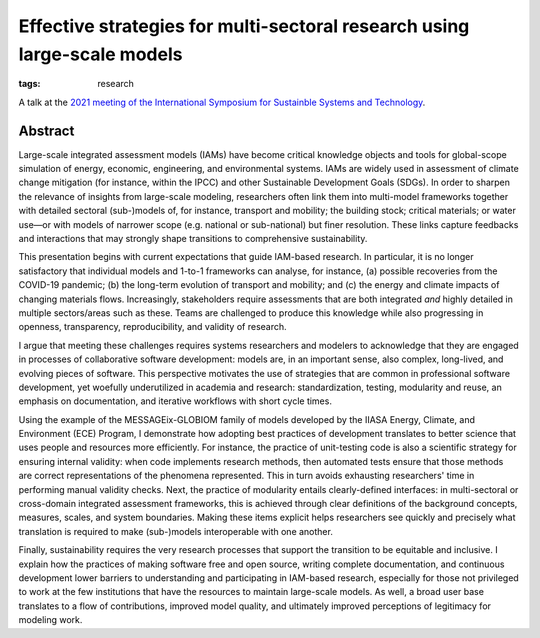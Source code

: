 Effective strategies for multi-sectoral research using large-scale models
*************************************************************************

:tags: research

A talk at the `2021 meeting of the International Symposium for Sustainble Systems and Technology <https://issst.net/issst-2021/>`_.

Abstract
========

Large-scale integrated assessment models (IAMs) have become critical knowledge objects and tools for global-scope simulation of energy, economic, engineering, and environmental systems.
IAMs are widely used in assessment of climate change mitigation (for instance, within the IPCC) and other Sustainable Development Goals (SDGs). In order to sharpen the relevance of insights from large-scale modeling, researchers often link them into multi-model frameworks together with detailed sectoral (sub-)models of, for instance, transport and mobility; the building stock; critical materials; or water use—or with models of narrower scope (e.g. national or sub-national) but finer resolution.
These links capture feedbacks and interactions that may strongly shape transitions to comprehensive sustainability.

This presentation begins with current expectations that guide IAM-based research.
In particular, it is no longer satisfactory that individual models and 1-to-1 frameworks can analyse, for instance, (a) possible recoveries from the COVID-19 pandemic; (b) the long-term evolution of transport and mobility; and (c) the energy and climate impacts of changing materials flows.
Increasingly, stakeholders require assessments that are both integrated *and* highly detailed in multiple sectors/areas such as these.
Teams are challenged to produce this knowledge while also progressing in openness, transparency, reproducibility, and validity of research.

I argue that meeting these challenges requires systems researchers and modelers to acknowledge that they are engaged in processes of collaborative software development: models are, in an important sense, also complex, long-lived, and evolving pieces of software.
This perspective motivates the use of strategies that are common in professional software development, yet woefully underutilized in academia and research: standardization, testing, modularity and reuse, an emphasis on documentation, and iterative workflows with short cycle times.

Using the example of the MESSAGEix-GLOBIOM family of models developed by the IIASA Energy, Climate, and Environment (ECE) Program, I demonstrate how adopting best practices of development translates to better science that uses people and resources more efficiently.
For instance, the practice of unit-testing code is also a scientific strategy for ensuring internal validity: when code implements research methods, then automated tests ensure that those methods are correct representations of the phenomena represented.
This in turn avoids exhausting researchers' time in performing manual validity checks.
Next, the practice of modularity entails clearly-defined interfaces: in multi-sectoral or cross-domain integrated assessment frameworks, this is achieved through clear definitions of the background concepts, measures, scales, and system boundaries.
Making these items explicit helps researchers see quickly and precisely what translation is required to make (sub-)models interoperable with one another.

Finally, sustainability requires the very research processes that support the transition to be equitable and inclusive.
I explain how the practices of making software free and open source, writing complete documentation, and continuous development lower barriers to understanding and participating in IAM-based research, especially for those not privileged to work at the few institutions that have the resources to maintain large-scale models.
As well, a broad user base translates to a flow of contributions, improved model quality, and ultimately improved perceptions of legitimacy for modeling work.
